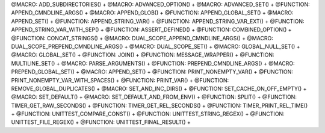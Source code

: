 .. WARNING: The file UtilsMacroFunctionDoc.rst is autogenerated from
.. the file UtilsMacroFunctionDocTemplate.rst in the script
.. generate-dev-guide.sh.  Only the file UtilsMacroFunctionDoc.rst
.. should be directly modified!

@MACRO: ADD_SUBDIRECTORIES() +
@MACRO: ADVANCED_OPTION() +
@MACRO: ADVANCED_SET() +
@FUNCTION: APPEND_CMNDLINE_ARGS() +
@MACRO: APPEND_GLOB() +
@FUNCTION: APPEND_GLOBAL_SET() +
@MACRO: APPEND_SET() +
@FUNCTION: APPEND_STRING_VAR() +
@FUNCTION: APPEND_STRING_VAR_EXT() +
@FUNCTION: APPEND_STRING_VAR_WITH_SEP() +
@FUNCTION: ASSERT_DEFINED() +
@FUNCTION: COMBINED_OPTION() +
@FUNCTION: CONCAT_STRINGS() +
@MACRO: DUAL_SCOPE_APPEND_CMNDLINE_ARGS() +
@MACRO: DUAL_SCOPE_PREPEND_CMNDLINE_ARGS() +
@MACRO: DUAL_SCOPE_SET() +
@MACRO: GLOBAL_NULL_SET() +
@MACRO: GLOBAL_SET() +
@FUNCTION: JOIN() +
@FUNCTION: MESSAGE_WRAPPER() +
@FUNCTION: MULTILINE_SET() +
@MACRO: PARSE_ARGUMENTS() +
@FUNCTION: PREPEND_CMNDLINE_ARGS() +
@MACRO: PREPEND_GLOBAL_SET() +
@MACRO: APPEND_SET() +
@FUNCTION: PRINT_NONEMPTY_VAR() +
@FUNCTION: PRINT_NONEMPTY_VAR_WITH_SPACES() +
@FUNCTION: PRINT_VAR() +
@FUNCTION: REMOVE_GLOBAL_DUPLICATES() +
@MACRO: SET_AND_INC_DIRS() +
@FUNCTION: SET_CACHE_ON_OFF_EMPTY() +
@MACRO: SET_DEFAULT() +
@MACRO: SET_DEFAULT_AND_FROM_ENV() +
@FUNCTION: SPLIT() +
@FUNCTION: TIMER_GET_RAW_SECONDS() +
@FUNCTION: TIMER_GET_REL_SECONDS() +
@FUNCTION: TIMER_PRINT_REL_TIME() +
@FUNCTION: UNITTEST_COMPARE_CONST() +
@FUNCTION: UNITTEST_STRING_REGEX() +
@FUNCTION: UNITTEST_FILE_REGEX() +
@FUNCTION: UNITTEST_FINAL_RESULT() +
